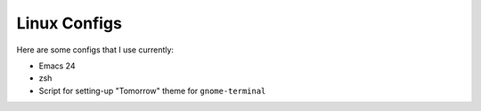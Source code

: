 ================================
Linux Configs
================================

Here are some configs that I use currently:

* Emacs 24
* zsh
* Script for setting-up "Tomorrow" theme for ``gnome-terminal``
